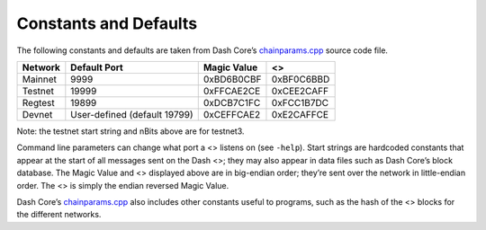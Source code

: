 Constants and Defaults
**********************

The following constants and defaults are taken from Dash Core’s
`chainparams.cpp <https://github.com/dashpay/dash/blob/master/src/chainparams.cpp>`__
source code file.

======= ============================ =========== ==========
Network Default Port                 Magic Value <>
======= ============================ =========== ==========
Mainnet 9999                         0xBD6B0CBF  0xBF0C6BBD
Testnet 19999                        0xFFCAE2CE  0xCEE2CAFF
Regtest 19899                        0xDCB7C1FC  0xFCC1B7DC
Devnet  User-defined (default 19799) 0xCEFFCAE2  0xE2CAFFCE
======= ============================ =========== ==========

Note: the testnet start string and nBits above are for testnet3.

Command line parameters can change what port a <> listens on (see
``-help``). Start strings are hardcoded constants that appear at the
start of all messages sent on the Dash <>; they may also appear in data
files such as Dash Core’s block database. The Magic Value and <>
displayed above are in big-endian order; they’re sent over the network
in little-endian order. The <> is simply the endian reversed Magic
Value.

Dash Core’s
`chainparams.cpp <https://github.com/dashpay/dash/blob/master/src/chainparams.cpp>`__
also includes other constants useful to programs, such as the hash of
the <> blocks for the different networks.
